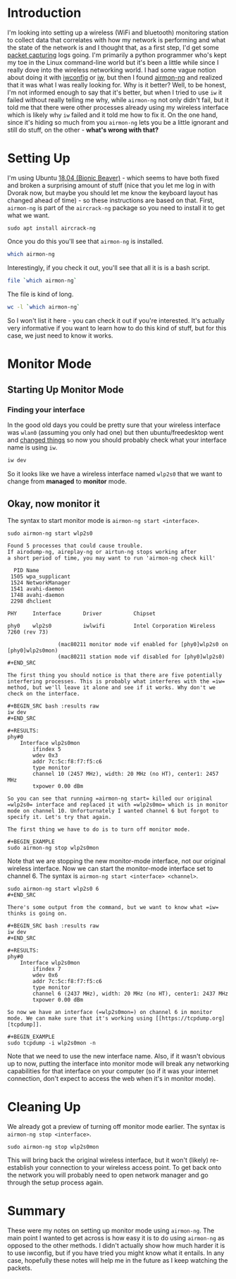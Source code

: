 #+BEGIN_COMMENT
.. title: Monitor Mode With airmon-ng
.. slug: monitor-mode-with-airmon-ng
.. date: 2018-05-12 18:00:48 UTC-07:00
.. tags: wireless packets
.. category: HowTo
.. link: 
.. description: Putting your device into monitor mode with airmon-ng.
.. type: text
.. status: draft
#+END_COMMENT

* Introduction
  I'm looking into setting up a wireless (WiFi and bluetooth) monitoring station to collect data that correlates with how my network is performing and what the state of the network is and I thought that, as a first step, I'd get some [[https://en.wikipedia.org/wiki/Packet_analyzer][packet capturing]] logs going. I'm primarily a python programmer who's kept my toe in the Linux command-line world but it's been a little while since I really dove into the wireless networking world. I had some vague notion about doing it with [[https://en.wikipedia.org/wiki/Wireless_tools_for_Linux][iwconfig]] or [[https://wireless.wiki.kernel.org/en/users/documentation/iw][iw]], but then I found [[https://www.aircrack-ng.org/doku.php?id=airmon-ng][airmon-ng]] and realized that it was what I was really looking for.
  Why is it better? Well, to be honest, I'm not informed enough to say that it's better, but when I tried to use =iw= it failed without really telling me why, while =airmon-ng= not only didn't fail, but it told me that there were other processes already using my wireless interface which is likely why =iw= failed and it told me how to fix it. On the one hand, since it's hiding so much from you =airmon-ng= lets you be a little ignorant and still do stuff, on the other - *what's wrong with that?*
* Setting Up
  I'm using Ubuntu [[http://releases.ubuntu.com/18.04/][18.04 (Bionic Beaver)]] - which seems to have both fixed and broken a surprising amount of stuff (nice that you let me log in with Dvorak now, but maybe you should let me know the keyboard layout has changed ahead of time) - so these instructions are based on that. First, =airmon-ng= is part of the =aircrack-ng= package so you need to install it to get what we want.

#+BEGIN_EXAMPLE
sudo apt install aircrack-ng
#+END_EXAMPLE

Once you do this you'll see that =airmon-ng= is installed.

#+BEGIN_SRC bash :results output
which airmon-ng
#+END_SRC

#+RESULTS:
: /usr/sbin/airmon-ng

Interestingly, if you check it out, you'll see that all it is is a bash script.

#+BEGIN_SRC bash :results output
file `which airmon-ng`
#+END_SRC

#+RESULTS:
: /usr/sbin/airmon-ng: POSIX shell script, ASCII text executable

The file is kind of long.

#+BEGIN_SRC bash :results output
wc -l `which airmon-ng`
#+END_SRC

#+RESULTS:
: 1439 /usr/sbin/airmon-ng

So I won't list it here - you can check it out if you're interested. It's actually very informative if you want to learn how to do this kind of stuff, but for this case, we just need to know it works.
* Monitor Mode
** Starting Up Monitor Mode
*** Finding your interface
    In the good old days you could be pretty sure that your wireless interface was =wlan0= (assuming you only had one) but then ubuntu/freedesktop went and [[https://www.freedesktop.org/wiki/Software/systemd/PredictableNetworkInterfaceNames/][changed things]] so now you should probably check what your interface name is using =iw=.

#+BEGIN_SRC bash :results output
iw dev
#+END_SRC

#+RESULTS:
#+begin_example
phy#0
	Unnamed/non-netdev interface
		wdev 0x2
		addr 7c:5c:f8:f7:f5:c7
		type P2P-device
		txpower 0.00 dBm
	Interface wlp2s0
		ifindex 3
		wdev 0x1
		addr 7c:5c:f8:f7:f5:c6
		ssid simio_mesh
		type managed
		channel 149 (5745 MHz), width: 80 MHz, center1: 5775 MHz
		txpower 22.00 dBm
#+end_example

So it looks like we have a wireless interface named =wlp2s0= that we want to change from *managed* to *monitor* mode.
** Okay, now monitor it
   The syntax to start monitor mode is =airmon-ng start <interface>=.

#+BEGIN_EXAMPLE
sudo airmon-ng start wlp2s0
#+END_EXAMPLE

#+BEGIN_EXAMPLE
Found 5 processes that could cause trouble.
If airodump-ng, aireplay-ng or airtun-ng stops working after
a short period of time, you may want to run 'airmon-ng check kill'

  PID Name
 1505 wpa_supplicant
 1524 NetworkManager
 1541 avahi-daemon
 1748 avahi-daemon
 2298 dhclient

PHY     Interface       Driver          Chipset

phy0    wlp2s0          iwlwifi         Intel Corporation Wireless 7260 (rev 73)

                (mac80211 monitor mode vif enabled for [phy0]wlp2s0 on [phy0]wlp2s0mon)
                (mac80211 station mode vif disabled for [phy0]wlp2s0)
#+END_SRC

The first thing you should notice is that there are five potentially interfering processes. This is probably what interferes with the =iw= method, but we'll leave it alone and see if it works. Why don't we check on the interface.

#+BEGIN_SRC bash :results raw
iw dev
#+END_SRC

#+RESULTS:
phy#0
	Interface wlp2s0mon
		ifindex 5
		wdev 0x3
		addr 7c:5c:f8:f7:f5:c6
		type monitor
		channel 10 (2457 MHz), width: 20 MHz (no HT), center1: 2457 MHz
		txpower 0.00 dBm

So you can see that running =airmon-ng start= killed our original =wlp2s0= interface and replaced it with =wlp2s0mo= which is in monitor mode on channel 10. Unforturnately I wanted channel 6 but forgot to specify it. Let's try that again.

The first thing we have to do is to turn off monitor mode.

#+BEGIN_EXAMPLE
sudo airmon-ng stop wlp2s0mon
#+END_EXAMPLE

Note that we are stopping the new monitor-mode interface, not our original wireless interface. Now we can start the monitor-mode interface set to channel 6. The syntax is =airmon-ng start <interface> <channel>=.

#+BEGIN_EXAMPLE
sudo airmon-ng start wlp2s0 6
#+END_SRC

There's some output from the command, but we want to know what =iw= thinks is going on.

#+BEGIN_SRC bash :results raw
iw dev
#+END_SRC

#+RESULTS:
phy#0
	Interface wlp2s0mon
		ifindex 7
		wdev 0x6
		addr 7c:5c:f8:f7:f5:c6
		type monitor
		channel 6 (2437 MHz), width: 20 MHz (no HT), center1: 2437 MHz
		txpower 0.00 dBm

So now we have an interface (=wlp2s0mon=) on channel 6 in monitor mode. We can make sure that it's working using [[https://tcpdump.org][tcpdump]].

#+BEGIN_EXAMPLE
sudo tcpdump -i wlp2s0mon -n
#+END_EXAMPLE

Note that we need to use the new interface name. Also, if it wasn't obvious up to now, putting the interface into monitor mode will break any networking capabilities for that interface on your computer (so if it was your internet connection, don't expect to access the web when it's in monitor mode).
* Cleaning Up
We already got a preview of turning off monitor mode earlier. The syntax is =airmon-ng stop <interface>=.

#+BEGIN_EXAMPLE
sudo airmon-ng stop wlp2s0mon
#+END_EXAMPLE

This will bring back the original wireless interface, but it won't (likely) re-establish your connection to your wireless access point. To get back onto the network you will probably need to open network manager and go through the setup process again.
* Summary

These were my notes on setting up monitor mode using =airmon-ng=. The main point I wanted to get across is how easy it is to do using =airmon-ng= as opposed to the other methods. I didn't actually show how much harder it is to use iwconfig, but if you have tried you might know what it entails. In any case, hopefully these notes will help me in the future as I keep watching the packets.
